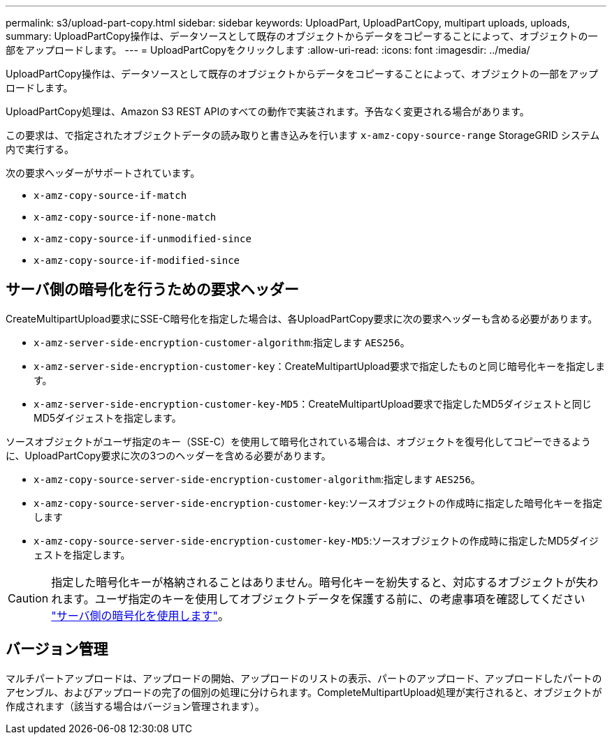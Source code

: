 ---
permalink: s3/upload-part-copy.html 
sidebar: sidebar 
keywords: UploadPart, UploadPartCopy, multipart uploads, uploads, 
summary: UploadPartCopy操作は、データソースとして既存のオブジェクトからデータをコピーすることによって、オブジェクトの一部をアップロードします。 
---
= UploadPartCopyをクリックします
:allow-uri-read: 
:icons: font
:imagesdir: ../media/


[role="lead"]
UploadPartCopy操作は、データソースとして既存のオブジェクトからデータをコピーすることによって、オブジェクトの一部をアップロードします。

UploadPartCopy処理は、Amazon S3 REST APIのすべての動作で実装されます。予告なく変更される場合があります。

この要求は、で指定されたオブジェクトデータの読み取りと書き込みを行います `x-amz-copy-source-range` StorageGRID システム内で実行する。

次の要求ヘッダーがサポートされています。

* `x-amz-copy-source-if-match`
* `x-amz-copy-source-if-none-match`
* `x-amz-copy-source-if-unmodified-since`
* `x-amz-copy-source-if-modified-since`




== サーバ側の暗号化を行うための要求ヘッダー

CreateMultipartUpload要求にSSE-C暗号化を指定した場合は、各UploadPartCopy要求に次の要求ヘッダーも含める必要があります。

* `x-amz-server-side-encryption-customer-algorithm`:指定します `AES256`。
* `x-amz-server-side-encryption-customer-key`：CreateMultipartUpload要求で指定したものと同じ暗号化キーを指定します。
* `x-amz-server-side-encryption-customer-key-MD5`：CreateMultipartUpload要求で指定したMD5ダイジェストと同じMD5ダイジェストを指定します。


ソースオブジェクトがユーザ指定のキー（SSE-C）を使用して暗号化されている場合は、オブジェクトを復号化してコピーできるように、UploadPartCopy要求に次の3つのヘッダーを含める必要があります。

* `x-amz-copy-source​-server-side​-encryption​-customer-algorithm`:指定します `AES256`。
* `x-amz-copy-source​-server-side-encryption-customer-key`:ソースオブジェクトの作成時に指定した暗号化キーを指定します
* `x-amz-copy-source​-server-side-encryption-customer-key-MD5`:ソースオブジェクトの作成時に指定したMD5ダイジェストを指定します。



CAUTION: 指定した暗号化キーが格納されることはありません。暗号化キーを紛失すると、対応するオブジェクトが失われます。ユーザ指定のキーを使用してオブジェクトデータを保護する前に、の考慮事項を確認してください link:using-server-side-encryption.html["サーバ側の暗号化を使用します"]。



== バージョン管理

マルチパートアップロードは、アップロードの開始、アップロードのリストの表示、パートのアップロード、アップロードしたパートのアセンブル、およびアップロードの完了の個別の処理に分けられます。CompleteMultipartUpload処理が実行されると、オブジェクトが作成されます（該当する場合はバージョン管理されます）。
